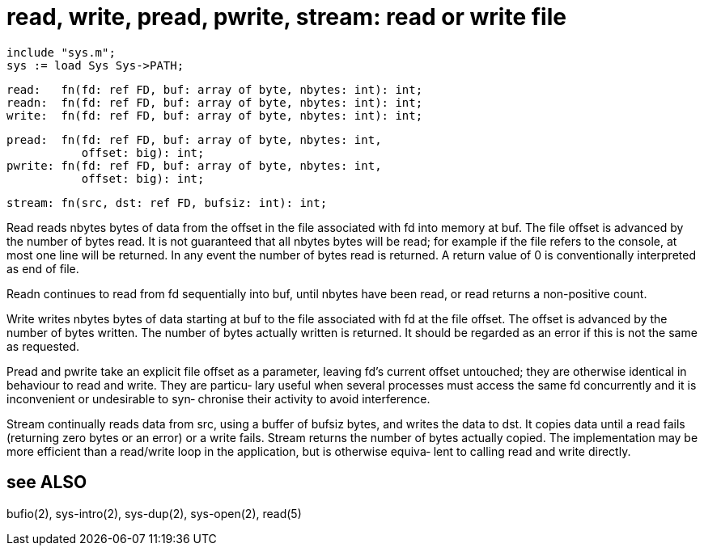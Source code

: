 = read, write, pread, pwrite, stream: read or write file

    include "sys.m";
    sys := load Sys Sys->PATH;

    read:   fn(fd: ref FD, buf: array of byte, nbytes: int): int;
    readn:  fn(fd: ref FD, buf: array of byte, nbytes: int): int;
    write:  fn(fd: ref FD, buf: array of byte, nbytes: int): int;

    pread:  fn(fd: ref FD, buf: array of byte, nbytes: int,
               offset: big): int;
    pwrite: fn(fd: ref FD, buf: array of byte, nbytes: int,
               offset: big): int;

    stream: fn(src, dst: ref FD, bufsiz: int): int;

Read  reads  nbytes bytes of data from the offset in the file
associated with fd into memory at buf.  The  file  offset  is
advanced  by  the number of bytes read.  It is not guaranteed
that all nbytes bytes will be read; for example if  the  file
refers to the console, at most one line will be returned.  In
any event the number of bytes read  is  returned.   A  return
value of 0 is conventionally interpreted as end of file.

Readn  continues to read from fd sequentially into buf, until
nbytes have been read, or read returns a non-positive count.

Write writes nbytes bytes of data starting at buf to the file
associated  with  fd  at  the  file  offset.   The  offset is
advanced by the number of bytes written.  The number of bytes
actually  written  is  returned.  It should be regarded as an
error if this is not the same as requested.

Pread and pwrite take an explicit file offset as a parameter,
leaving  fd's  current  offset  untouched; they are otherwise
identical in behaviour to read and write.  They are  particu‐
lary  useful  when  several processes must access the same fd
concurrently and it is inconvenient or  undesirable  to  syn‐
chronise their activity to avoid interference.

Stream  continually  reads  data  from src, using a buffer of
bufsiz bytes, and writes the data to  dst.   It  copies  data
until  a  read  fails (returning zero bytes or an error) or a
write fails.  Stream returns the  number  of  bytes  actually
copied.   The  implementation  may  be  more efficient than a
read/write loop in the application, but is otherwise  equiva‐
lent to calling read and write directly.

== see ALSO
bufio(2), sys-intro(2), sys-dup(2), sys-open(2), read(5)

